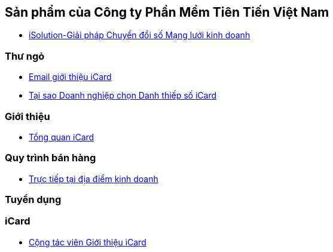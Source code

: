 :docinfo: shared
:stylesheet: my-stylesheet.css
:last-update-label!:

== Sản phẩm của Công ty Phần Mềm Tiên Tiến Việt Nam

* link:./iCard/iSolution.html[iSolution-Giải pháp Chuyển đổi số Mạng lưới kinh doanh]

=== Thư ngỏ 

* link:./iCard/email-thungo.html[Email giới thiệu iCard]

* link:./iCard/why-use-iCard.html[Tại sao Doanh nghiệp chọn Danh thiếp số iCard]


=== Giới thiệu

* link:./iCard/icard-featureList.html[Tổng quan iCard]

=== Quy trình bán hàng

* link:./HR_Nhansu/quytrinh-b2c.html[Trực tiếp tại địa điểm kinh doanh]

=== Tuyển dụng

=== iCard 

* link:./HR_Nhansu/icard-b2c-sale-partime.html[Cộng tác viên Giới thiệu iCard]



